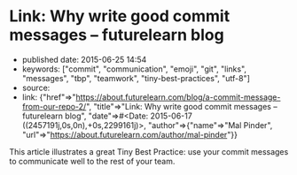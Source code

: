 * Link: Why write good commit messages -- futurelearn blog
  :PROPERTIES:
  :CUSTOM_ID: link-why-write-good-commit-messages-futurelearn-blog
  :END:

- published date: 2015-06-25 14:54
- keywords: ["commit", "communication", "emoji", "git", "links", "messages", "tbp", "teamwork", "tiny-best-practices", "utf-8"]
- source:
- link: {"href"=>"https://about.futurelearn.com/blog/a-commit-message-from-our-repo-2/", "title"=>"Link: Why write good commit messages -- futurelearn blog", "date"=>#<Date: 2015-06-17 ((2457191j,0s,0n),+0s,2299161j)>, "author"=>{"name"=>"Mal Pinder", "url"=>"https://about.futurelearn.com/author/mal-pinder"}}

This article illustrates a great Tiny Best Practice: use your commit messages to communicate well to the rest of your team.
